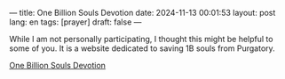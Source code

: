 ---
title: One Billion Souls Devotion
date: 2024-11-13 00:01:53
layout: post
lang: en
tags: [prayer]
draft: false
---
#+OPTIONS: toc:nil num:nil
#+LANGUAGE: en

While I am not personally participating, I thought this might be helpful to
some of you. It is a website dedicated to saving 1B souls from Purgatory.

[[https://onebillionsoulsdevotion.com/][One Billion Souls Devotion]]
